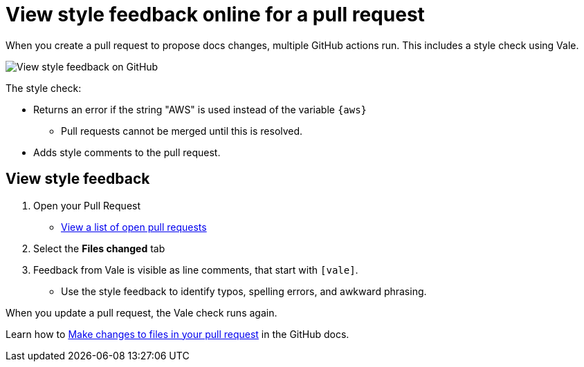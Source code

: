 [.topic]
[#vale-github]
= View style feedback online for a pull request
:info_titleabbrev: View PR feedback

When you create a pull request to propose docs changes, multiple GitHub actions run. This includes a style check using Vale.

image::images/contribute-style-web.png["View style feedback on GitHub"]

The style check:

* Returns an error if the string "AWS" is used instead of the variable `{aws}`
** Pull requests cannot be merged until this is resolved.
* Adds style comments to the pull request. 

== View style feedback

. Open your Pull Request
** https://github.com/awsdocs/amazon-eks-user-guide/pulls[View a list of open pull requests]
. Select the *Files changed* tab
. Feedback from Vale is visible as line comments, that start with `[vale]`.
** Use the style feedback to identify typos, spelling errors, and awkward phrasing. 

When you update a pull request, the Vale check runs again. 

Learn how to https://docs.github.com/en/pull-requests/collaborating-with-pull-requests/proposing-changes-to-your-work-with-pull-requests/creating-a-pull-request#making-changes-to-files-in-your-pull-request[Make changes to files in your pull request] in the GitHub docs. 